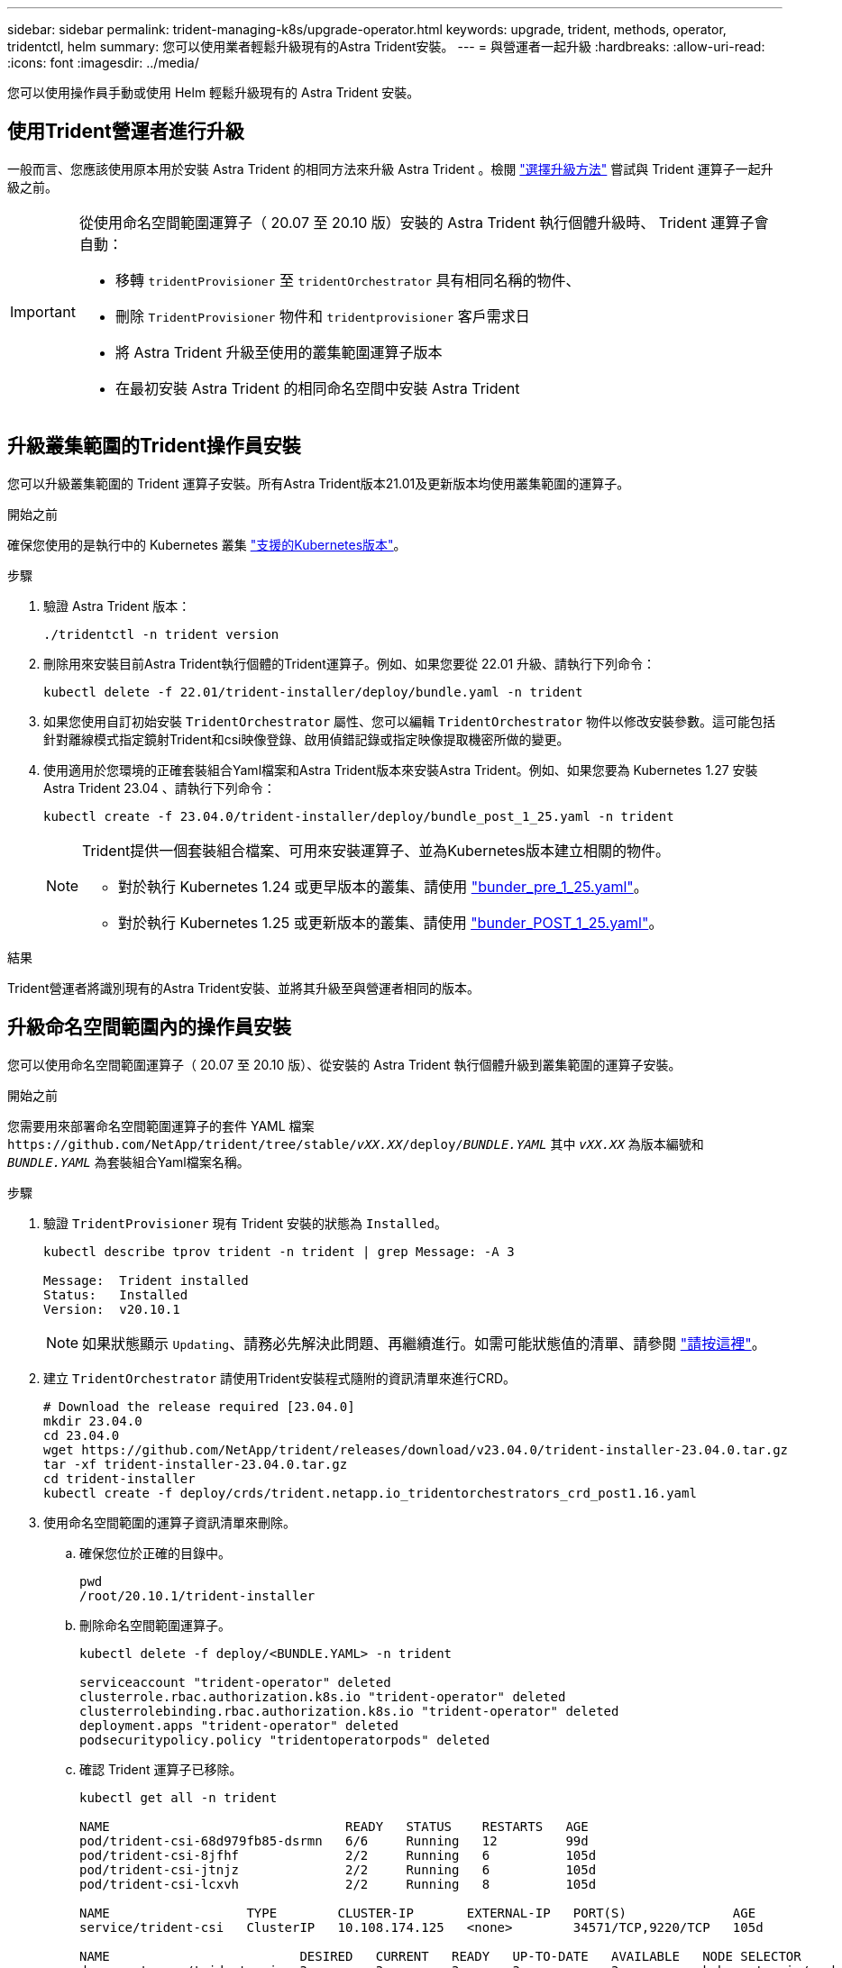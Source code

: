 ---
sidebar: sidebar 
permalink: trident-managing-k8s/upgrade-operator.html 
keywords: upgrade, trident, methods, operator, tridentctl, helm 
summary: 您可以使用業者輕鬆升級現有的Astra Trident安裝。 
---
= 與營運者一起升級
:hardbreaks:
:allow-uri-read: 
:icons: font
:imagesdir: ../media/


[role="lead"]
您可以使用操作員手動或使用 Helm 輕鬆升級現有的 Astra Trident 安裝。



== 使用Trident營運者進行升級

一般而言、您應該使用原本用於安裝 Astra Trident 的相同方法來升級 Astra Trident 。檢閱 link:upgrade-trident.html#select-an-upgrade-method["選擇升級方法"] 嘗試與 Trident 運算子一起升級之前。

[IMPORTANT]
====
從使用命名空間範圍運算子（ 20.07 至 20.10 版）安裝的 Astra Trident 執行個體升級時、 Trident 運算子會自動：

* 移轉 `tridentProvisioner` 至 `tridentOrchestrator` 具有相同名稱的物件、
* 刪除 `TridentProvisioner` 物件和 `tridentprovisioner` 客戶需求日
* 將 Astra Trident 升級至使用的叢集範圍運算子版本
* 在最初安裝 Astra Trident 的相同命名空間中安裝 Astra Trident


====


== 升級叢集範圍的Trident操作員安裝

您可以升級叢集範圍的 Trident 運算子安裝。所有Astra Trident版本21.01及更新版本均使用叢集範圍的運算子。

.開始之前
確保您使用的是執行中的 Kubernetes 叢集 link:../trident-get-started/requirements.html["支援的Kubernetes版本"]。

.步驟
. 驗證 Astra Trident 版本：
+
[listing]
----
./tridentctl -n trident version
----
. 刪除用來安裝目前Astra Trident執行個體的Trident運算子。例如、如果您要從 22.01 升級、請執行下列命令：
+
[listing]
----
kubectl delete -f 22.01/trident-installer/deploy/bundle.yaml -n trident
----
. 如果您使用自訂初始安裝 `TridentOrchestrator` 屬性、您可以編輯 `TridentOrchestrator` 物件以修改安裝參數。這可能包括針對離線模式指定鏡射Trident和csi映像登錄、啟用偵錯記錄或指定映像提取機密所做的變更。
. 使用適用於您環境的正確套裝組合Yaml檔案和Astra Trident版本來安裝Astra Trident。例如、如果您要為 Kubernetes 1.27 安裝 Astra Trident 23.04 、請執行下列命令：
+
[listing]
----
kubectl create -f 23.04.0/trident-installer/deploy/bundle_post_1_25.yaml -n trident
----
+
[NOTE]
====
Trident提供一個套裝組合檔案、可用來安裝運算子、並為Kubernetes版本建立相關的物件。

** 對於執行 Kubernetes 1.24 或更早版本的叢集、請使用 link:https://github.com/NetApp/trident/tree/stable/v23.04/deploy/bundle_pre_1_25.yaml["bunder_pre_1_25.yaml"^]。
** 對於執行 Kubernetes 1.25 或更新版本的叢集、請使用 link:https://github.com/NetApp/trident/tree/stable/v23.04/deploy/bundle_post_1_25.yaml["bunder_POST_1_25.yaml"^]。


====


.結果
Trident營運者將識別現有的Astra Trident安裝、並將其升級至與營運者相同的版本。



== 升級命名空間範圍內的操作員安裝

您可以使用命名空間範圍運算子（ 20.07 至 20.10 版）、從安裝的 Astra Trident 執行個體升級到叢集範圍的運算子安裝。

.開始之前
您需要用來部署命名空間範圍運算子的套件 YAML 檔案 `\https://github.com/NetApp/trident/tree/stable/_vXX.XX_/deploy/_BUNDLE.YAML_` 其中 `_vXX.XX_` 為版本編號和 `_BUNDLE.YAML_` 為套裝組合Yaml檔案名稱。

.步驟
. 驗證 `TridentProvisioner` 現有 Trident 安裝的狀態為 `Installed`。
+
[listing]
----
kubectl describe tprov trident -n trident | grep Message: -A 3

Message:  Trident installed
Status:   Installed
Version:  v20.10.1
----
+

NOTE: 如果狀態顯示 `Updating`、請務必先解決此問題、再繼續進行。如需可能狀態值的清單、請參閱 https://docs.netapp.com/us-en/trident/trident-get-started/kubernetes-deploy-operator.html["請按這裡"^]。

. 建立 `TridentOrchestrator` 請使用Trident安裝程式隨附的資訊清單來進行CRD。
+
[listing]
----
# Download the release required [23.04.0]
mkdir 23.04.0
cd 23.04.0
wget https://github.com/NetApp/trident/releases/download/v23.04.0/trident-installer-23.04.0.tar.gz
tar -xf trident-installer-23.04.0.tar.gz
cd trident-installer
kubectl create -f deploy/crds/trident.netapp.io_tridentorchestrators_crd_post1.16.yaml
----
. 使用命名空間範圍的運算子資訊清單來刪除。
+
.. 確保您位於正確的目錄中。
+
[listing]
----
pwd
/root/20.10.1/trident-installer
----
.. 刪除命名空間範圍運算子。
+
[listing]
----
kubectl delete -f deploy/<BUNDLE.YAML> -n trident

serviceaccount "trident-operator" deleted
clusterrole.rbac.authorization.k8s.io "trident-operator" deleted
clusterrolebinding.rbac.authorization.k8s.io "trident-operator" deleted
deployment.apps "trident-operator" deleted
podsecuritypolicy.policy "tridentoperatorpods" deleted
----
.. 確認 Trident 運算子已移除。
+
[listing]
----
kubectl get all -n trident

NAME                               READY   STATUS    RESTARTS   AGE
pod/trident-csi-68d979fb85-dsrmn   6/6     Running   12         99d
pod/trident-csi-8jfhf              2/2     Running   6          105d
pod/trident-csi-jtnjz              2/2     Running   6          105d
pod/trident-csi-lcxvh              2/2     Running   8          105d

NAME                  TYPE        CLUSTER-IP       EXTERNAL-IP   PORT(S)              AGE
service/trident-csi   ClusterIP   10.108.174.125   <none>        34571/TCP,9220/TCP   105d

NAME                         DESIRED   CURRENT   READY   UP-TO-DATE   AVAILABLE   NODE SELECTOR                                     AGE
daemonset.apps/trident-csi   3         3         3       3            3           kubernetes.io/arch=amd64,kubernetes.io/os=linux   105d

NAME                          READY   UP-TO-DATE   AVAILABLE   AGE
deployment.apps/trident-csi   1/1     1            1           105d

NAME                                     DESIRED   CURRENT   READY   AGE
replicaset.apps/trident-csi-68d979fb85   1         1         1       105d
----


. （選用）如果需要修改安裝參數、請更新 `TridentProvisioner` 規格這可能包括變更：的值 `tridentImage`、 `autosupportImage`、私有映像儲存庫、以及提供 `imagePullSecrets`）刪除命名空間範圍的運算子之後、安裝叢集範圍的運算子之前。如需可更新的完整參數清單、請參閱 link:https://docs.netapp.com/us-en/trident/trident-get-started/kubernetes-customize-deploy.html#configuration-options["組態選項"]。
+
[listing]
----
kubectl patch tprov <trident-provisioner-name> -n <trident-namespace> --type=merge -p '{"spec":{"debug":true}}'
----
. 安裝 Trident 叢集範圍運算子。
+
.. 確保您位於正確的目錄中。
+
[listing]
----
pwd
/root/23.04.0/trident-installer
----
.. 在同一個命名空間中安裝叢集範圍的運算子。
+
[NOTE]
====
Trident提供一個套裝組合檔案、可用來安裝運算子、並為Kubernetes版本建立相關的物件。

*** 對於執行 Kubernetes 1.24 或更早版本的叢集、請使用 link:https://github.com/NetApp/trident/tree/stable/v23.04/deploy/bundle_pre_1_25.yaml["bunder_pre_1_25.yaml"^]。
*** 對於執行 Kubernetes 1.25 或更新版本的叢集、請使用 link:https://github.com/NetApp/trident/tree/stable/v23.04/deploy/bundle_post_1_25.yaml["bunder_POST_1_25.yaml"^]。


====
+
[listing]
----
kubectl create -f deploy/<BUNDLE.YAML>

serviceaccount/trident-operator created
clusterrole.rbac.authorization.k8s.io/trident-operator created
clusterrolebinding.rbac.authorization.k8s.io/trident-operator created
deployment.apps/trident-operator created
podsecuritypolicy.policy/tridentoperatorpods created

#All tridentProvisioners will be removed, including the CRD itself
kubectl get tprov -n trident
Error from server (NotFound): Unable to list "trident.netapp.io/v1, Resource=tridentprovisioners": the server could not find the requested resource (get tridentprovisioners.trident.netapp.io)

#tridentProvisioners are replaced by tridentOrchestrator
kubectl get torc
NAME      AGE
trident   13s
----
.. 檢查命名空間中的 Trident Pod 。。 `trident-controller` 和Pod名稱反映了23.01中引入的命名慣例。
+
[listing]
----
kubectl get pods -n trident

NAME                                     READY   STATUS    RESTARTS   AGE
trident-controller-79df798bdc-m79dc      6/6     Running   0          1m41s
trident-node-linux-xrst8                 2/2     Running   0          1m41s
trident-operator-5574dbbc68-nthjv        1/1     Running   0          1m52s
----
.. 確認 Trident 已更新至所需版本。
+
[listing]
----
kubectl describe torc trident | grep Message -A 3
Message:                Trident installed
Namespace:              trident
Status:                 Installed
Version:                v23.04.0
----






== 升級Helm型的營運者安裝

請執行下列步驟、升級Helm型的操作員安裝。


WARNING: 將Kubernetes叢集從1.24升級至1.25或更新版本、且已安裝Astra Trident時、您必須更新vales.yaml才能設定 `excludePodSecurityPolicy` 至 `true` 或新增 `--set excludePodSecurityPolicy=true` 至 `helm upgrade` 命令、然後才能升級叢集。

.步驟
. 下載最新的Astra Trident版本。
. 使用 `helm upgrade` 命令位置 `trident-operator-23.04.0.tgz` 反映您要升級的版本。
+
[listing]
----
helm upgrade <name> trident-operator-23.04.0.tgz
----
+
[NOTE]
====
如果您在初始安裝期間設定任何非預設選項（例如指定Trident和csi映像的私有、鏡射登錄）、請使用 `--set` 為了確保升級命令中包含這些選項、否則這些值會重設為預設值。

例如、變更的預設值 `tridentDebug`，執行下列命令：

[listing]
----
helm upgrade <name> trident-operator-23.04.0-custom.tgz --set tridentDebug=true
----
====
. 執行 `helm list` 以確認圖表和應用程式版本均已升級。執行 `tridentctl logs` 以檢閱任何偵錯訊息。


.結果
Trident營運者將識別現有的Astra Trident安裝、並將其升級至與營運者相同的版本。



== 從非營運者安裝升級

您可以從升級至最新版的Trident運算子 `tridentctl` 安裝：

.步驟
. 下載最新的Astra Trident版本。
+
[listing]
----
# Download the release required [23.04.0]
mkdir 23.04.0
cd 23.04.0
wget https://github.com/NetApp/trident/releases/download/v22.01.1/trident-installer-23.04.0.tar.gz
tar -xf trident-installer-23.04.0.tar.gz
cd trident-installer
----
. 建立 `tridentorchestrator` 資訊清單中的CRD。
+
[listing]
----
kubectl create -f deploy/crds/trident.netapp.io_tridentorchestrators_crd_post1.16.yaml
----
. 在同一個命名空間中部署叢集範圍的運算子。
+
[listing]
----
kubectl create -f deploy/<BUNDLE.YAML>

serviceaccount/trident-operator created
clusterrole.rbac.authorization.k8s.io/trident-operator created
clusterrolebinding.rbac.authorization.k8s.io/trident-operator created
deployment.apps/trident-operator created
podsecuritypolicy.policy/tridentoperatorpods created

#Examine the pods in the Trident namespace
NAME                                  READY   STATUS    RESTARTS   AGE
trident-controller-79df798bdc-m79dc   6/6     Running   0          150d
trident-node-linux-xrst8              2/2     Running   0          150d
trident-operator-5574dbbc68-nthjv     1/1     Running   0          1m30s
----
. 建立 `TridentOrchestrator` 用於安裝Astra Trident的CR。
+
[listing]
----
cat deploy/crds/tridentorchestrator_cr.yaml
apiVersion: trident.netapp.io/v1
kind: TridentOrchestrator
metadata:
  name: trident
spec:
  debug: true
  namespace: trident

kubectl create -f deploy/crds/tridentorchestrator_cr.yaml

#Examine the pods in the Trident namespace
NAME                                READY   STATUS    RESTARTS   AGE
trident-csi-79df798bdc-m79dc        6/6     Running   0          1m
trident-csi-xrst8                   2/2     Running   0          1m
trident-operator-5574dbbc68-nthjv   1/1     Running   0          5m41s
----
. 確認 Trident 已升級至所需版本。
+
[listing]
----
kubectl describe torc trident | grep Message -A 3

Message:                Trident installed
Namespace:              trident
Status:                 Installed
Version:                v23.04.0
----


.結果
現有的後端和PVCS會自動提供使用。
